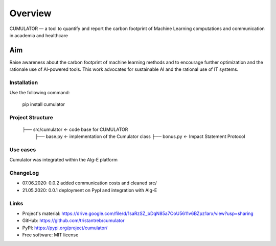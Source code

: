 ========
Overview
========

CUMULATOR — a tool to quantify and report the carbon footprint of Machine Learning computations and communication in academia and healthcare

Aim
___
Raise awareness about the carbon footprint of machine learning methods and to encourage further optimization and the rationale use of AI-powered tools.
This work advocates for sustainable AI and the rational use of IT systems.

Installation
============

Use the following command:

    pip install cumulator
    
Project Structure
=================
    ├── src/cumulator         <- code base for CUMULATOR
        ├── base.py           <- implementation of the Cumulator class
        ├── bonus.py          <- Impact Statement Protocol

Use cases
=========
Cumulator was integrated within the Alg-E platform 

ChangeLog
=========
* 07.06.2020: 0.0.2 added communication costs and cleaned src/
* 21.05.2020: 0.0.1 deployment on PypI and integration with Alg-E

Links
=====
* Project's material: https://drive.google.com/file/d/1saRzSZ_bDqN85a7OoU5611v6BZpz1arx/view?usp=sharing
* GitHub: https://github.com/tristantreb/cumulator
* PyPI: https://pypi.org/project/cumulator/

* Free software: MIT license
